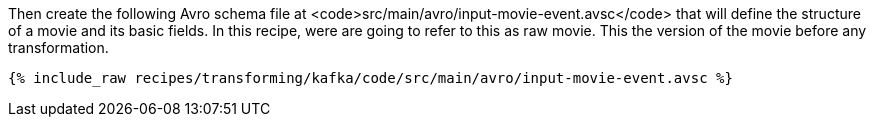 Then create the following Avro schema file at <code>src/main/avro/input-movie-event.avsc</code> that will define the structure of a movie and its basic fields. In this recipe, were are going to refer to this as raw movie. This the version of the movie before any transformation.

+++++
<pre class="snippet"><code class="avro">{% include_raw recipes/transforming/kafka/code/src/main/avro/input-movie-event.avsc %}</code></pre>
+++++